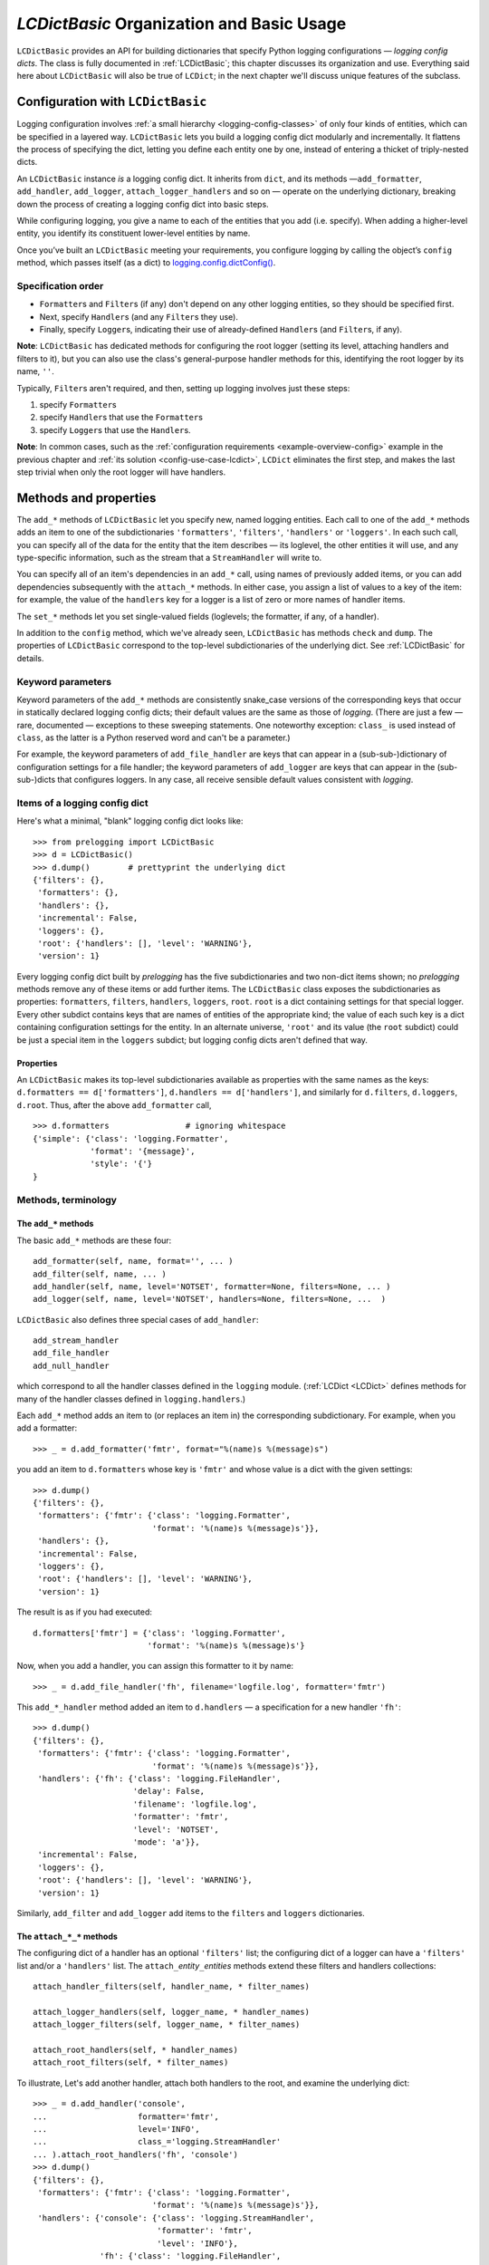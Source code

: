 `LCDictBasic` Organization and Basic Usage
===============================================


``LCDictBasic`` provides an API for building dictionaries that specify
Python logging configurations — *logging config dicts*.
The class is fully documented in :ref:`LCDictBasic`; this chapter discusses its
organization and use. Everything said here about ``LCDictBasic`` will also be
true of ``LCDict``; in the next chapter we'll discuss unique features of the
subclass.

Configuration with ``LCDictBasic``
----------------------------------

Logging configuration involves :ref:`a small hierarchy <logging-config-classes>`
of only four kinds of entities, which can be specified in a layered way.
``LCDictBasic`` lets you build a logging config dict modularly and
incrementally. It flattens the process of specifying the dict, letting you
define each entity one by one, instead of entering a thicket of triply-nested dicts.

An ``LCDictBasic`` instance *is* a logging config dict. It inherits from
``dict``, and its methods —``add_formatter``, ``add_handler``, ``add_logger``,
``attach_logger_handlers`` and so on — operate on the underlying dictionary,
breaking down the process of creating a logging config dict into basic steps.

While configuring logging, you give a name to each of the entities that you add
(i.e. specify). When adding a higher-level entity, you identify its constituent
lower-level entities by name.

Once you’ve built an ``LCDictBasic`` meeting your requirements, you configure
logging by calling the object’s ``config`` method, which passes itself (as
a dict) to `logging.config.dictConfig() <https://docs.python.org/3/library/logging.config.html#logging.config.dictConfig>`_.

Specification order
++++++++++++++++++++

* ``Formatter``\s and ``Filter``\s (if any) don't depend on any other
  logging entities, so they should be specified first.
* Next, specify ``Handler``\s (and any ``Filter``\s they use).
* Finally, specify ``Logger``\s, indicating their use of already-defined
  ``Handler``\s (and ``Filter``\s, if any).

**Note**:
``LCDictBasic`` has dedicated methods for configuring the root logger (setting
its level, attaching handlers and filters to it), but you can also use the
class's general-purpose handler methods for this, identifying the root logger by its
name, ``''``.

Typically, ``Filter``\s aren't required, and then, setting up logging
involves just these steps:

1. specify ``Formatter``\s
2. specify ``Handler``\s that use the ``Formatter``\s
3. specify ``Logger``\s that use the ``Handler``\s.

**Note**: In common cases, such as the :ref:`configuration requirements <example-overview-config>`
example in the previous chapter and :ref:`its solution <config-use-case-lcdict>`,
``LCDict`` eliminates the first step, and makes the last step trivial when only
the root logger will have handlers.

Methods and properties
--------------------------------

The ``add_*`` methods of ``LCDictBasic`` let you specify new, named logging
entities. Each call to one of the ``add_*`` methods adds an item
to one of the subdictionaries ``'formatters'``, ``'filters'``, ``'handlers'``
or ``'loggers'``. In each such call, you can specify all of the data for
the entity that the item describes — its loglevel, the other entities it will
use, and any type-specific information, such as the stream that a ``StreamHandler``
will write to.

You can specify all of an item's dependencies in an ``add_*`` call,
using names of previously added items, or you can add dependencies
subsequently with the ``attach_*`` methods. In either case, you assign a list
of values to a key of the item: for example, the value of the ``handlers`` key
for a logger is a list of zero or more names of handler items.

The ``set_*`` methods let you set single-valued fields (loglevels; the
formatter, if any, of a handler).

In addition to the ``config`` method, which we've already seen, ``LCDictBasic``
has methods ``check`` and ``dump``. The properties of ``LCDictBasic`` correspond
to the top-level subdictionaries of the underlying dict. See :ref:`LCDictBasic`
for details.

Keyword parameters
+++++++++++++++++++++++

Keyword parameters of the ``add_*`` methods are consistently snake_case versions
of the corresponding keys that occur in statically declared logging config
dicts; their default values are the same as those of `logging`.
(There are just a few — rare, documented — exceptions to these sweeping
statements. One noteworthy exception: ``class_`` is used instead of ``class``,
as the latter is a Python reserved word and can't be a parameter.)

For example, the keyword parameters of ``add_file_handler`` are keys that can
appear in a (sub-sub-)dictionary of configuration settings for a file handler;
the keyword parameters of ``add_logger`` are keys that can appear in the
(sub-sub-)dicts that configures loggers. In any case, all receive sensible
default values consistent
with `logging`.

Items of a logging config dict
++++++++++++++++++++++++++++++++

Here's what a minimal, "blank" logging config dict looks like::

    >>> from prelogging import LCDictBasic
    >>> d = LCDictBasic()
    >>> d.dump()        # prettyprint the underlying dict
    {'filters': {},
     'formatters': {},
     'handlers': {},
     'incremental': False,
     'loggers': {},
     'root': {'handlers': [], 'level': 'WARNING'},
     'version': 1}

Every logging config dict built by `prelogging` has the five subdictionaries
and two non-dict items shown; no `prelogging` methods remove any of these items
or add further items. The ``LCDictBasic`` class exposes the subdictionaries
as properties:
``formatters``, ``filters``, ``handlers``, ``loggers``, ``root``.
``root`` is a dict containing settings for that special logger. Every other
subdict contains keys that are names of entities of the appropriate kind;
the value of each such key is a dict containing configuration settings for
the entity. In an alternate universe, ``'root'`` and its value (the ``root``
subdict) could be just a special item in the ``loggers`` subdict; but
logging config dicts aren't defined that way.

Properties
~~~~~~~~~~~~
An ``LCDictBasic`` makes its top-level subdictionaries available as properties
with the same names as the keys: ``d.formatters == d['formatters']``,
``d.handlers == d['handlers']``, and similarly for ``d.filters``, ``d.loggers``,
``d.root``. Thus, after the above ``add_formatter`` call, ::

    >>> d.formatters                # ignoring whitespace
    {'simple': {'class': 'logging.Formatter',
                'format': '{message}',
                'style': '{'}
    }

Methods, terminology
+++++++++++++++++++++


The ``add_*`` methods
~~~~~~~~~~~~~~~~~~~~~~~

The basic ``add_*`` methods are these four::

    add_formatter(self, name, format='', ... )
    add_filter(self, name, ... )
    add_handler(self, name, level='NOTSET', formatter=None, filters=None, ... )
    add_logger(self, name, level='NOTSET', handlers=None, filters=None, ...  )

``LCDictBasic`` also defines three special cases of ``add_handler``::

    add_stream_handler
    add_file_handler
    add_null_handler

which correspond to all the handler classes defined in the ``logging`` module.
(:ref:`LCDict <LCDict>` defines methods for many of the handler classes defined in
``logging.handlers``.)

Each ``add_*`` method adds an item to (or replaces an item in) the corresponding
subdictionary. For example, when you add a formatter::

    >>> _ = d.add_formatter('fmtr', format="%(name)s %(message)s")

you add an item to ``d.formatters`` whose key is ``'fmtr'`` and whose value is
a dict with the given settings::

    >>> d.dump()
    {'filters': {},
     'formatters': {'fmtr': {'class': 'logging.Formatter',
                             'format': '%(name)s %(message)s'}},
     'handlers': {},
     'incremental': False,
     'loggers': {},
     'root': {'handlers': [], 'level': 'WARNING'},
     'version': 1}

The result is as if you had executed::

    d.formatters['fmtr'] = {'class': 'logging.Formatter',
                            'format': '%(name)s %(message)s'}

Now, when you add a handler, you can assign this formatter to it by name::

    >>> _ = d.add_file_handler('fh', filename='logfile.log', formatter='fmtr')

This ``add_*_handler`` method added an item to ``d.handlers`` — a specification
for a new handler ``'fh'``::

    >>> d.dump()
    {'filters': {},
     'formatters': {'fmtr': {'class': 'logging.Formatter',
                             'format': '%(name)s %(message)s'}},
     'handlers': {'fh': {'class': 'logging.FileHandler',
                         'delay': False,
                         'filename': 'logfile.log',
                         'formatter': 'fmtr',
                         'level': 'NOTSET',
                         'mode': 'a'}},
     'incremental': False,
     'loggers': {},
     'root': {'handlers': [], 'level': 'WARNING'},
     'version': 1}

Similarly, ``add_filter`` and ``add_logger`` add items to the ``filters`` and
``loggers`` dictionaries.

The ``attach_*_*`` methods
~~~~~~~~~~~~~~~~~~~~~~~~~~~~~

The configuring dict of a handler has an optional ``'filters'`` list;
the configuring dict of a logger can have a ``'filters'`` list and/or
a ``'handlers'`` list. The ``attach_``\ *entity*\ ``_``\ *entities* methods
extend these filters and handlers collections::

    attach_handler_filters(self, handler_name, * filter_names)

    attach_logger_handlers(self, logger_name, * handler_names)
    attach_logger_filters(self, logger_name, * filter_names)

    attach_root_handlers(self, * handler_names)
    attach_root_filters(self, * filter_names)

To illustrate, Let's add another handler, attach both handlers to the root,
and examine the underlying dict::

    >>> _ = d.add_handler('console',
    ...                   formatter='fmtr',
    ...                   level='INFO',
    ...                   class_='logging.StreamHandler'
    ... ).attach_root_handlers('fh', 'console')
    >>> d.dump()
    {'filters': {},
     'formatters': {'fmtr': {'class': 'logging.Formatter',
                             'format': '%(name)s %(message)s'}},
     'handlers': {'console': {'class': 'logging.StreamHandler',
                              'formatter': 'fmtr',
                              'level': 'INFO'},
                  'fh': {'class': 'logging.FileHandler',
                         'delay': False,
                         'filename': 'logfile.log',
                         'formatter': 'fmtr',
                         'level': 'NOTSET',
                         'mode': 'a'}},
     'incremental': False,
     'loggers': {},
     'root': {'handlers': ['fh', 'console'], 'level': 'WARNING'},
     'version': 1}

The ``set_*_*`` methods
~~~~~~~~~~~~~~~~~~~~~~~~~~~

These methods modify a single value — a loglevel, or a formatter (the outlier
case)::

    set_handler_level(self, handler_name, level)
    set_root_level(self, root_level)
    set_logger_level(self, logger_name, level)
    set_handler_formatter(self, handler_name, formatter_name)

**Note**: We might have named the last method "attach_handler_formatter", as the
handler-uses-formatter relation is another example of an association between two
different kinds of logging entities. However, further reflection reveals that
a formatter is not "attached" in the sense of all the other ``attach_*_*``
methods. A handler has at most one formatter, and "setting" a handler's
formatter replaces any formatter previously set; in contrast, the ``attach_*_*``
methods only append to and extend collections of filters and handlers, and never
delete or replace items. Hence "set_handler_formatter".


--------------------------------------------------

.. _warnings-consistency-checking:

`prelogging` warnings and consistency checking
-----------------------------------------------------------

Another benefit provided by `prelogging` that you don't enjoy by handing
a possibly large) dict to `logging.config.dictConfig()``:
`prelogging` detects certain dubious practices and probable mistakes,
and optionally prints warnings about them. In any case it automatically
prevents some of those detected problems, such as attempting to attach
a handler to a logger multiple times.


The inner class ``LCDictBasic.Warnings``
++++++++++++++++++++++++++++++++++++++++++++++++++++

``LCDictBasic`` has an inner class ``Warnings`` that defines bit-field "constants",
or flags, which indicate the different kinds of anomalies that `prelogging` checks for, corrects
when that's sensible, and optionally reports on with warning messages.

+--------------------------+-------------------------------------------------------------+
|| ``Warnings`` "constant" || Issue a warning when...                                    |
||                         ||                                                            |
+==========================+=============================================================+
|| ``REATTACH``            || attaching an entity {formatter/filter/handler}             |
||                         || to another entity that it's already attached to            |
|| ``REDEFINE``            || overwriting an existing definition of an entity            |
|| ``ATTACH_UNDEFINED``    || attaching an entity that hasn't yet been added ("defined") |
|| ``REPLACE_FORMATTER``   || changing a handler's formatter                             |
+--------------------------+-------------------------------------------------------------+

The class also defines a couple of shorthand "constants"::

    DEFAULT = REATTACH + REDEFINE + ATTACH_UNDEFINED
    ALL     = REATTACH + REDEFINE + ATTACH_UNDEFINED + REPLACE_FORMATTER


.. _init-warnings:

``warnings`` — property, parameter of ``__init__``
~~~~~~~~~~~~~~~~~~~~~~~~~~~~~~~~~~~~~~~~~~~~~~~~~~~~~~~~~~~~~

The value of the ``warnings`` parameter of the ``LCDictBasic`` constructor can
be any combination of the "constants" in the above table. Its default value is,
naturally, ``Warnings.DEFAULT``. The value of this parameter is saved
as an ``LCDictBasic`` instance attribute, which is exposed by the read-write
``warnings`` property.

When one of these flags is "on" in the ``warnings`` property and the corresponding
kind of offense occurs, `prelogging` prints a warning message
to stderr, indicating the source file and line number of the offending method
call.

REATTACH (default: reported)
~~~~~~~~~~~~~~~~~~~~~~~~~~~~~~~~~~~~~~~~~~~~~~~~~~

`prelogging` detects and eliminates duplicates in lists of handlers or filters
that are to be attached to higher-level entities. If ``REATTACH`` is "on"
in ``warnings``, `prelogging` will report duplicates.


REDEFINE (default: reported)
~~~~~~~~~~~~~~~~~~~~~~~~~~~~~~~~~~~~~~~~~~~~~~~~~~

If this flag is "on" in ``warnings``, `prelogging` warns when
an existing definition of an entity is replaced, for example by calling
``add_handler('h', ...)`` twice.

.. _ATTACH_UNDEFINED:

``ATTACH_UNDEFINED`` (default: reported)
~~~~~~~~~~~~~~~~~~~~~~~~~~~~~~~~~~~~~~~~~~~~~~~~~~

If this flag is "on" in ``warnings``, `prelogging` detects when an as-yet
undefined entity is associated with another entity that uses it:

* undefined formatter assigned to a handler
* undefined filter attached to a handler
* undefined filter attached to a logger
* undefined handler attached to a logger


``REPLACE_FORMATTER`` (default: not reported)
~~~~~~~~~~~~~~~~~~~~~~~~~~~~~~~~~~~~~~~~~~~~~~~~~~

If this flag is "on" in ``warnings``, `prelogging` warns when
a handler that already has a formatter is given a new formatter.


.. _check:

Consistency checking — the ``check`` method
+++++++++++++++++++++++++++++++++++++++++++++++++

This method checks for references to "undefined" entities, as described above
for :ref:`ATTACH_UNDEFINED`. If any exist, ``check`` reports that, and raises
``KeyError``; otherwise, it returns ``self``.

If the ``Warnings.REATTACH`` flag of the ``warnings`` property is "off",
``config()`` calls ``check()`` automatically before calling ``logging.config.config()``.
